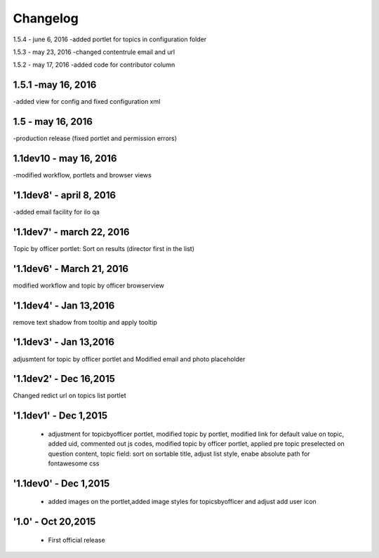Changelog
=========

1.5.4 - june 6, 2016
-added portlet for topics in configuration folder

1.5.3 - may 23, 2016
-changed contentrule email and url

1.5.2 - may 17, 2016
-added code for contributor column

1.5.1 -may 16, 2016
-----
-added view for config and fixed configuration xml

1.5 - may 16, 2016
------
-production release (fixed portlet and permission errors)

1.1dev10 - may 16, 2016
------
-modified workflow, portlets and browser views

'1.1dev8' - april 8, 2016
------
-added email facility for ilo qa

'1.1dev7' - march 22, 2016
---------------------
Topic by officer portlet: Sort on results (director first in the list)

'1.1dev6' - March 21, 2016
---------------------
modified workflow and topic by officer browserview

'1.1dev4' - Jan 13,2016
---------------------
remove text shadow from tooltip and apply tooltip

'1.1dev3' - Jan 13,2016
---------------------
adjusmtent for topic by officer portlet and Modified email and photo placeholder

'1.1dev2' - Dec 16,2015
---------------------
Changed redict url on topics list portlet

'1.1dev1' - Dec 1,2015
---------------------
 - adjustment for topicbyofficer portlet, modified topic by portlet, modified link for default value on topic, added uid, commented out js codes, modified topic by officer portlet, applied pre topic preselected on question content, topic field: sort on sortable title, adjust list style, enabe absolute path for fontawesome css

'1.1dev0' - Dec 1,2015
---------------------
 - added images on the portlet,added image styles for topicsbyofficer and adjust add user icon

'1.0' - Oct 20,2015
---------------------
 - First official release
